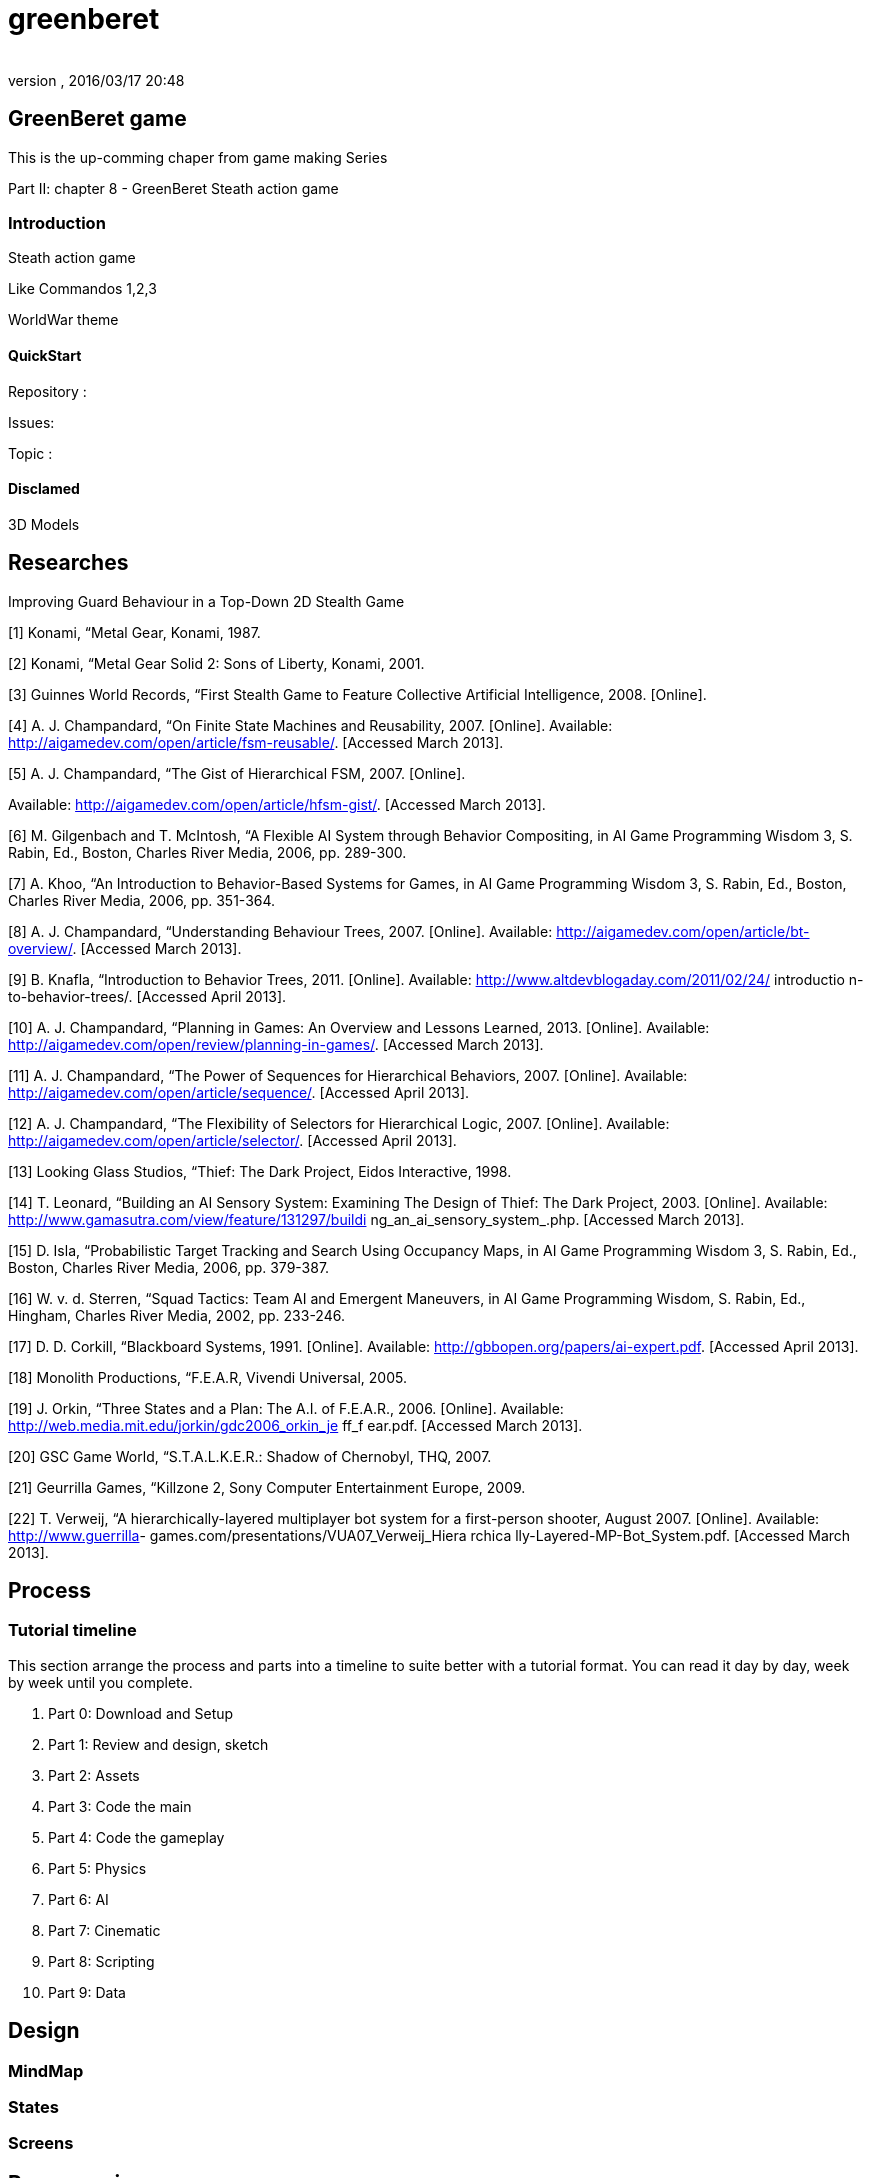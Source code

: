 = greenberet
:author:
:revnumber:
:revdate: 2016/03/17 20:48
:relfileprefix: ../../
:imagesdir: ../..
ifdef::env-github,env-browser[:outfilesuffix: .adoc]



== GreenBeret game

This is the up-comming chaper from game making Series

Part II: chapter 8 - GreenBeret Steath action game


=== Introduction

Steath action game

Like Commandos 1,2,3

WorldWar theme


==== QuickStart

Repository :

Issues:

Topic :


==== Disclamed

3D Models


== Researches

Improving Guard Behaviour in a Top-Down 2D Stealth Game

[1]   Konami,  “Metal Gear,  Konami,  1987.

[2]   Konami,  “Metal Gear  Solid 2:  Sons of Liberty,
Konami,  2001.

[3]   Guinnes World Records, “First Stealth Game  to Feature
Collective  Artificial  Intelligence, 2008. [Online].

[4]   A. J. Champandard,  “On Finite State Machines and
Reusability, 2007.  [Online].  Available:
link:http://aigamedev.com/open/article/fsm-reusable/[http://aigamedev.com/open/article/fsm-reusable/].
[Accessed March 2013].

[5]   A. J. Champandard,  “The Gist  of Hierarchical  FSM,
2007.  [Online].

Available:
link:http://aigamedev.com/open/article/hfsm-gist/[http://aigamedev.com/open/article/hfsm-gist/].
[Accessed March 2013].

[6]   M. Gilgenbach and T. McIntosh, “A Flexible  AI
System through Behavior Compositing, in AI Game
Programming Wisdom  3, S. Rabin, Ed.,  Boston,
Charles River  Media, 2006,  pp. 289-300.

[7]   A. Khoo, “An Introduction to Behavior-Based Systems
for Games,  in AI Game Programming Wisdom 3, S.
Rabin,  Ed., Boston, Charles River  Media, 2006,  pp.
351-364.

[8]   A. J. Champandard,  “Understanding Behaviour Trees,
2007.  [Online].  Available:
link:http://aigamedev.com/open/article/bt-overview/[http://aigamedev.com/open/article/bt-overview/].
[Accessed March 2013].

[9]   B.  Knafla,  “Introduction to Behavior Trees, 2011.
[Online].  Available:
link:http://www.altdevblogaday.com/2011/02/24/[http://www.altdevblogaday.com/2011/02/24/] introductio
n-to-behavior-trees/. [Accessed April 2013].

[10]  A. J. Champandard,  “Planning in Games:  An Overview
and Lessons Learned, 2013.  [Online].  Available:
link:http://aigamedev.com/open/review/planning-in-games/[http://aigamedev.com/open/review/planning-in-games/].
[Accessed March 2013].

[11]  A. J. Champandard,  “The Power  of Sequences for
Hierarchical  Behaviors, 2007.  [Online].  Available:
link:http://aigamedev.com/open/article/sequence/[http://aigamedev.com/open/article/sequence/].
[Accessed April 2013].

[12]  A. J. Champandard,  “The Flexibility  of Selectors for
Hierarchical  Logic, 2007.  [Online].  Available:
link:http://aigamedev.com/open/article/selector/[http://aigamedev.com/open/article/selector/]. [Accessed
April 2013].

[13]  Looking  Glass Studios, “Thief:  The Dark  Project,
Eidos Interactive, 1998.

[14]  T. Leonard, “Building an AI Sensory System:
Examining  The Design of Thief: The Dark  Project,
2003.  [Online].  Available:
link:http://www.gamasutra.com/view/feature/131297/buildi[http://www.gamasutra.com/view/feature/131297/buildi]
ng_an_ai_sensory_system_.php. [Accessed March
2013].

[15]   D. Isla, “Probabilistic Target Tracking and Search
Using Occupancy Maps, in AI Game Programming
Wisdom 3, S. Rabin, Ed.,  Boston, Charles River  Media,
2006,  pp. 379-387.

[16]  W. v. d. Sterren, “Squad Tactics: Team  AI and
Emergent  Maneuvers, in AI Game Programming
Wisdom,  S. Rabin, Ed.,  Hingham,  Charles  River Media,
2002,  pp. 233-246.

[17]  D. D.  Corkill,  “Blackboard Systems, 1991.  [Online].
Available:  link:http://gbbopen.org/papers/ai-expert.pdf[http://gbbopen.org/papers/ai-expert.pdf].
[Accessed April 2013].

[18]  Monolith Productions, “F.E.A.R,  Vivendi  Universal,
2005.

[19]  J. Orkin,  “Three States and a Plan: The A.I. of
F.E.A.R.,  2006.  [Online].  Available:
link:http://web.media.mit.edu/~jorkin/gdc2006_orkin_je[http://web.media.mit.edu/~jorkin/gdc2006_orkin_je] ff_f
ear.pdf. [Accessed March 2013].

[20]  GSC  Game  World, “S.T.A.L.K.E.R.:  Shadow of
Chernobyl, THQ,  2007.

[21]  Geurrilla  Games,  “Killzone  2, Sony Computer
Entertainment  Europe, 2009.

[22]  T. Verweij,  “A hierarchically-layered  multiplayer  bot
system for a first-person shooter, August 2007.
[Online].  Available: link:http://www.guerrilla[http://www.guerrilla]-
games.com/presentations/VUA07_Verweij_Hiera rchica
lly-Layered-MP-Bot_System.pdf.  [Accessed March
2013].


== Process


=== Tutorial timeline

This section arrange the process and parts into a timeline to suite better with a tutorial format. You can read it day by day, week by week until you complete.

.  Part 0: Download and Setup
.  Part 1: Review and design, sketch
.  Part 2: Assets
.  Part 3: Code the main
.  Part 4: Code the gameplay
.  Part 5: Physics
.  Part 6: AI
.  Part 7: Cinematic
.  Part 8: Scripting
.  Part 9: Data


== Design


=== MindMap


=== States


=== Screens


== Programming


=== Core


=== Stage


==== Cam


=== States


=== World


=== Map


==== Logic


=== Sensor


=== Trigger


==== Routine


=== Path


=== Activities


==== Timed


=== Probality


==== AI


=== AI Sensors


==== Line of Sight

link:http://www.redblobgames.com/articles/visibility/[http://www.redblobgames.com/articles/visibility/]


===== Hearing


=== Visibility & LevelOfDetail


==== Ranged


===== Piority Ordered


=== AI Behaviours
